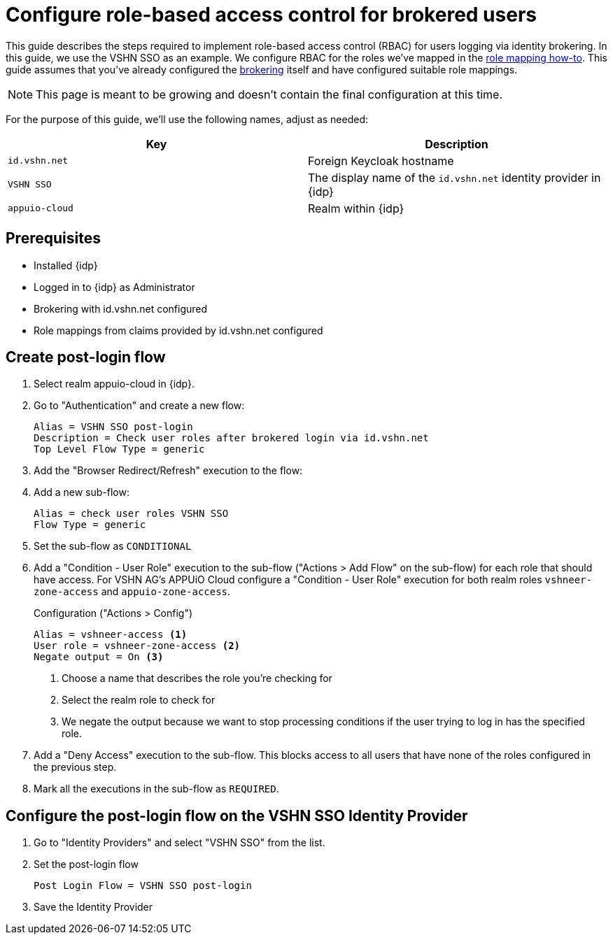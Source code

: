 = Configure role-based access control for brokered users
:appuio-realm: appuio-cloud
:foreign-host: id.vshn.net
:foreign-idp-display-name: VSHN SSO

This guide describes the steps required to implement role-based access control (RBAC) for users logging via identity brokering.
In this guide, we use the {foreign-idp-display-name} as an example.
We configure RBAC for the roles we've mapped in the xref:how-to/vshn-example/keycloak-brokering-rolemapping.adoc[role mapping how-to].
This guide assumes that you've already configured the xref:how-to/vshn-example/keycloak-brokering.adoc[brokering] itself and have configured suitable role mappings.

NOTE: This page is meant to be growing and doesn't contain the final configuration at this time.

For the purpose of this guide, we'll use the following names, adjust as needed:

|===
| Key | Description

| `{foreign-host}`
| Foreign Keycloak hostname

| `{foreign-idp-display-name}`
| The display name of the `{foreign-host}` identity provider in {idp}

| `{appuio-realm}`
| Realm within {idp}

|===

== Prerequisites

* Installed {idp}
* Logged in to {idp} as Administrator
* Brokering with {foreign-host} configured
* Role mappings from claims provided by {foreign-host} configured

== Create post-login flow

. Select realm {appuio-realm} in {idp}.
. Go to "Authentication" and create a new flow:
+
[source,subs="attributes+"]
----
Alias = {foreign-idp-display-name} post-login
Description = Check user roles after brokered login via {foreign-host}
Top Level Flow Type = generic
----

. Add the "Browser Redirect/Refresh" execution to the flow:

. Add a new sub-flow:
+
[source,subs="attributes+"]
----
Alias = check user roles {foreign-idp-display-name}
Flow Type = generic
----

. Set the sub-flow as `CONDITIONAL`

. Add a "Condition - User Role" execution to the sub-flow ("Actions > Add Flow" on the sub-flow) for each role that should have access.
For VSHN AG's APPUiO Cloud configure a "Condition - User Role" execution for both realm roles `vshneer-zone-access` and `appuio-zone-access`.
+
.Configuration ("Actions > Config")
[source]
----
Alias = vshneer-access <1>
User role = vshneer-zone-access <2>
Negate output = On <3>
----
<1> Choose a name that describes the role you're checking for
<2> Select the realm role to check for
<3> We negate the output because we want to stop processing conditions if the user trying to log in has the specified role.

. Add a "Deny Access" execution to the sub-flow.
This blocks access to all users that have none of the roles configured in the previous step.

. Mark all the executions in the sub-flow as `REQUIRED`.

== Configure the post-login flow on the {foreign-idp-display-name} Identity Provider

. Go to "Identity Providers" and select "{foreign-idp-display-name}" from the list.
. Set the post-login flow
+
[source,subs="attributes+"]
----
Post Login Flow = {foreign-idp-display-name} post-login
----
. Save the Identity Provider
